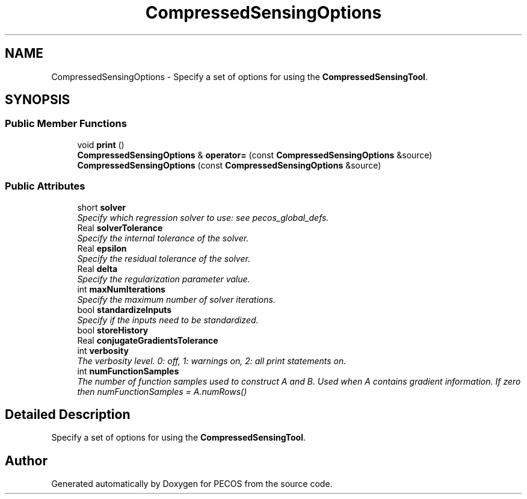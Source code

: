.TH "CompressedSensingOptions" 3 "Wed Dec 27 2017" "Version Version 1.0" "PECOS" \" -*- nroff -*-
.ad l
.nh
.SH NAME
CompressedSensingOptions \- Specify a set of options for using the \fBCompressedSensingTool\fP\&.  

.SH SYNOPSIS
.br
.PP
.SS "Public Member Functions"

.in +1c
.ti -1c
.RI "void \fBprint\fP ()"
.br
.ti -1c
.RI "\fBCompressedSensingOptions\fP & \fBoperator=\fP (const \fBCompressedSensingOptions\fP &source)"
.br
.ti -1c
.RI "\fBCompressedSensingOptions\fP (const \fBCompressedSensingOptions\fP &source)"
.br
.in -1c
.SS "Public Attributes"

.in +1c
.ti -1c
.RI "short \fBsolver\fP"
.br
.RI "\fISpecify which regression solver to use: see pecos_global_defs\&. \fP"
.ti -1c
.RI "Real \fBsolverTolerance\fP"
.br
.RI "\fISpecify the internal tolerance of the solver\&. \fP"
.ti -1c
.RI "Real \fBepsilon\fP"
.br
.RI "\fISpecify the residual tolerance of the solver\&. \fP"
.ti -1c
.RI "Real \fBdelta\fP"
.br
.RI "\fISpecify the regularization parameter value\&. \fP"
.ti -1c
.RI "int \fBmaxNumIterations\fP"
.br
.RI "\fISpecify the maximum number of solver iterations\&. \fP"
.ti -1c
.RI "bool \fBstandardizeInputs\fP"
.br
.RI "\fISpecify if the inputs need to be standardized\&. \fP"
.ti -1c
.RI "bool \fBstoreHistory\fP"
.br
.ti -1c
.RI "Real \fBconjugateGradientsTolerance\fP"
.br
.ti -1c
.RI "int \fBverbosity\fP"
.br
.RI "\fIThe verbosity level\&. 0: off, 1: warnings on, 2: all print statements on\&. \fP"
.ti -1c
.RI "int \fBnumFunctionSamples\fP"
.br
.RI "\fIThe number of function samples used to construct A and B\&. Used when A contains gradient information\&. If zero then numFunctionSamples = A\&.numRows() \fP"
.in -1c
.SH "Detailed Description"
.PP 
Specify a set of options for using the \fBCompressedSensingTool\fP\&. 

.SH "Author"
.PP 
Generated automatically by Doxygen for PECOS from the source code\&.
